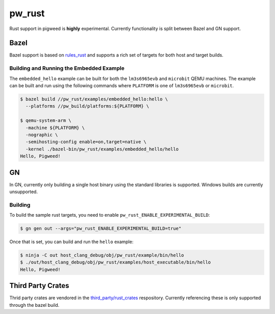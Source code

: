 .. _module-pw_rust:

=======
pw_rust
=======
Rust support in pigweed is **highly** experimental.  Currently functionality
is split between Bazel and GN support.

-----
Bazel
-----
Bazel support is based on `rules_rust <https://github.com/bazelbuild/rules_rust>`_
and supports a rich set of targets for both host and target builds.

Building and Running the Embedded Example
=========================================
The ``embedded_hello`` example can be built for both the ``lm3s6965evb``
and ``microbit`` QEMU machines.  The example can be built and run using
the following commands where ``PLATFORM`` is one of ``lm3s6965evb`` or
``microbit``.

.. code:: bash

   $ bazel build //pw_rust/examples/embedded_hello:hello \
     --platforms //pw_build/platforms:${PLATFORM} \

   $ qemu-system-arm \
     -machine ${PLATFORM} \
     -nographic \
     -semihosting-config enable=on,target=native \
     -kernel ./bazel-bin/pw_rust/examples/embedded_hello/hello
   Hello, Pigweed!

--
GN
--
In GN, currently only building a single host binary using the standard
libraries is supported.  Windows builds are currently unsupported.

Building
========
To build the sample rust targets, you need to enable
``pw_rust_ENABLE_EXPERIMENTAL_BUILD``:

.. code:: bash

   $ gn gen out --args="pw_rust_ENABLE_EXPERIMENTAL_BUILD=true"

Once that is set, you can build and run the ``hello`` example:

.. code:: bash

   $ ninja -C out host_clang_debug/obj/pw_rust/example/bin/hello
   $ ./out/host_clang_debug/obj/pw_rust/examples/host_executable/bin/hello
   Hello, Pigweed!

------------------
Third Party Crates
------------------
Thrid party crates are vendored in the
`third_party/rust_crates <https://pigweed.googlesource.com/third_party/rust_crates>`_
respository.  Currently referencing these is only supported through the bazel
build.
